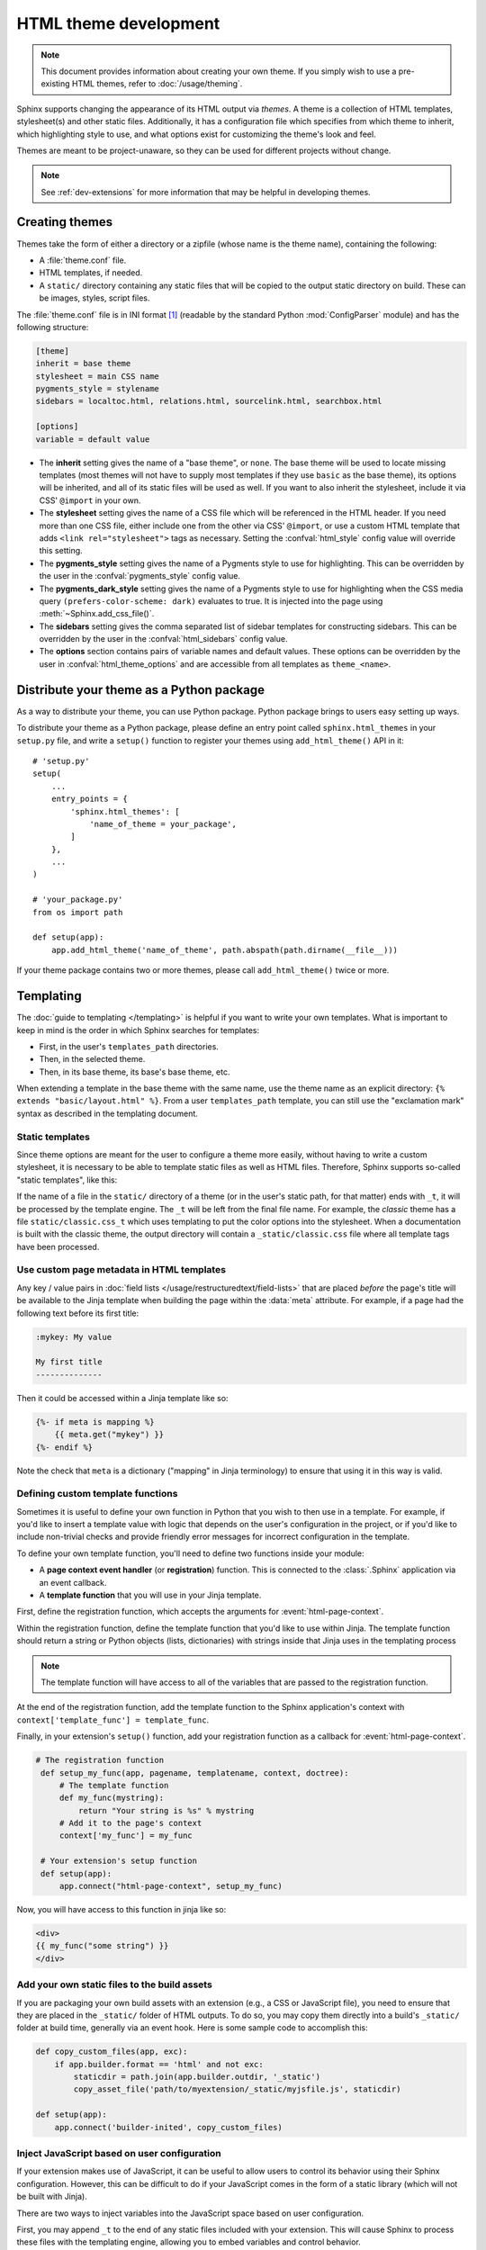 HTML theme development
======================

.. versionadded:: 0.6

.. note::

   This document provides information about creating your own theme. If you
   simply wish to use a pre-existing HTML themes, refer to
   :doc:`/usage/theming`.

Sphinx supports changing the appearance of its HTML output via *themes*.  A
theme is a collection of HTML templates, stylesheet(s) and other static files.
Additionally, it has a configuration file which specifies from which theme to
inherit, which highlighting style to use, and what options exist for customizing
the theme's look and feel.

Themes are meant to be project-unaware, so they can be used for different
projects without change.

.. note::

   See :ref:`dev-extensions` for more information that may
   be helpful in developing themes.


Creating themes
---------------

Themes take the form of either a directory or a zipfile (whose name is the
theme name), containing the following:

* A :file:`theme.conf` file.
* HTML templates, if needed.
* A ``static/`` directory containing any static files that will be copied to the
  output static directory on build.  These can be images, styles, script files.

The :file:`theme.conf` file is in INI format [1]_ (readable by the standard
Python :mod:`ConfigParser` module) and has the following structure:

.. sourcecode:: ini

    [theme]
    inherit = base theme
    stylesheet = main CSS name
    pygments_style = stylename
    sidebars = localtoc.html, relations.html, sourcelink.html, searchbox.html

    [options]
    variable = default value

* The **inherit** setting gives the name of a "base theme", or ``none``.  The
  base theme will be used to locate missing templates (most themes will not have
  to supply most templates if they use ``basic`` as the base theme), its options
  will be inherited, and all of its static files will be used as well. If you
  want to also inherit the stylesheet, include it via CSS' ``@import`` in your
  own.

* The **stylesheet** setting gives the name of a CSS file which will be
  referenced in the HTML header.  If you need more than one CSS file, either
  include one from the other via CSS' ``@import``, or use a custom HTML template
  that adds ``<link rel="stylesheet">`` tags as necessary.  Setting the
  :confval:`html_style` config value will override this setting.

* The **pygments_style** setting gives the name of a Pygments style to use for
  highlighting.  This can be overridden by the user in the
  :confval:`pygments_style` config value.

* The **pygments_dark_style** setting gives the name of a Pygments style to use
  for highlighting when the CSS media query ``(prefers-color-scheme: dark)``
  evaluates to true. It is injected into the page using
  :meth:`~Sphinx.add_css_file()`.

* The **sidebars** setting gives the comma separated list of sidebar templates
  for constructing sidebars.  This can be overridden by the user in the
  :confval:`html_sidebars` config value.

* The **options** section contains pairs of variable names and default values.
  These options can be overridden by the user in :confval:`html_theme_options`
  and are accessible from all templates as ``theme_<name>``.

.. versionadded:: 1.7
   sidebar settings


.. _distribute-your-theme:

Distribute your theme as a Python package
-----------------------------------------

As a way to distribute your theme, you can use Python package.  Python package
brings to users easy setting up ways.

To distribute your theme as a Python package, please define an entry point
called ``sphinx.html_themes`` in your ``setup.py`` file, and write a ``setup()``
function to register your themes using ``add_html_theme()`` API in it::

    # 'setup.py'
    setup(
        ...
        entry_points = {
            'sphinx.html_themes': [
                'name_of_theme = your_package',
            ]
        },
        ...
    )

    # 'your_package.py'
    from os import path

    def setup(app):
        app.add_html_theme('name_of_theme', path.abspath(path.dirname(__file__)))

If your theme package contains two or more themes, please call
``add_html_theme()`` twice or more.

.. versionadded:: 1.2
   'sphinx_themes' entry_points feature.

.. deprecated:: 1.6
   ``sphinx_themes`` entry_points has been deprecated.

.. versionadded:: 1.6
   ``sphinx.html_themes`` entry_points feature.


Templating
----------

The :doc:`guide to templating </templating>` is helpful if you want to write your
own templates.  What is important to keep in mind is the order in which Sphinx
searches for templates:

* First, in the user's ``templates_path`` directories.
* Then, in the selected theme.
* Then, in its base theme, its base's base theme, etc.

When extending a template in the base theme with the same name, use the theme
name as an explicit directory: ``{% extends "basic/layout.html" %}``.  From a
user ``templates_path`` template, you can still use the "exclamation mark"
syntax as described in the templating document.


.. _theming-static-templates:

Static templates
~~~~~~~~~~~~~~~~

Since theme options are meant for the user to configure a theme more easily,
without having to write a custom stylesheet, it is necessary to be able to
template static files as well as HTML files.  Therefore, Sphinx supports
so-called "static templates", like this:

If the name of a file in the ``static/`` directory of a theme (or in the user's
static path, for that matter) ends with ``_t``, it will be processed by the
template engine.  The ``_t`` will be left from the final file name.  For
example, the *classic* theme has a file ``static/classic.css_t`` which uses
templating to put the color options into the stylesheet.  When a documentation
is built with the classic theme, the output directory will contain a
``_static/classic.css`` file where all template tags have been processed.


Use custom page metadata in HTML templates
~~~~~~~~~~~~~~~~~~~~~~~~~~~~~~~~~~~~~~~~~~

Any key / value pairs in :doc:`field lists </usage/restructuredtext/field-lists>`
that are placed *before* the page's title will be available to the Jinja
template when building the page within the :data:`meta` attribute. For example,
if a page had the following text before its first title:

.. code-block:: rst

    :mykey: My value

    My first title
    --------------

Then it could be accessed within a Jinja template like so:

.. code-block:: jinja

    {%- if meta is mapping %}
        {{ meta.get("mykey") }}
    {%- endif %}

Note the check that ``meta`` is a dictionary ("mapping" in Jinja
terminology) to ensure that using it in this way is valid.


Defining custom template functions
~~~~~~~~~~~~~~~~~~~~~~~~~~~~~~~~~~

Sometimes it is useful to define your own function in Python that you wish to
then use in a template. For example, if you'd like to insert a template value
with logic that depends on the user's configuration in the project, or if you'd
like to include non-trivial checks and provide friendly error messages for
incorrect configuration in the template.

To define your own template function, you'll need to define two functions
inside your module:

* A **page context event handler** (or **registration**) function. This is
  connected to the :class:`.Sphinx` application via an event callback.
* A **template function** that you will use in your Jinja template.

First, define the registration function, which accepts the arguments for
:event:`html-page-context`.

Within the registration function, define the template function that you'd like to
use within Jinja. The template function should return a string or Python objects
(lists, dictionaries) with strings inside that Jinja uses in the templating process

.. note::

    The template function will have access to all of the variables that
    are passed to the registration function.

At the end of the registration function, add the template function to the
Sphinx application's context with ``context['template_func'] = template_func``.

Finally, in your extension's ``setup()`` function, add your registration
function as a callback for :event:`html-page-context`.

.. code-block:: python

   # The registration function
    def setup_my_func(app, pagename, templatename, context, doctree):
        # The template function
        def my_func(mystring):
            return "Your string is %s" % mystring
        # Add it to the page's context
        context['my_func'] = my_func

    # Your extension's setup function
    def setup(app):
        app.connect("html-page-context", setup_my_func)

Now, you will have access to this function in jinja like so:

.. code-block:: jinja

   <div>
   {{ my_func("some string") }}
   </div>


Add your own static files to the build assets
~~~~~~~~~~~~~~~~~~~~~~~~~~~~~~~~~~~~~~~~~~~~~

If you are packaging your own build assets with an extension
(e.g., a CSS or JavaScript file), you need to ensure that they are placed
in the ``_static/`` folder of HTML outputs. To do so, you may copy them directly
into a build's ``_static/`` folder at build time, generally via an event hook.
Here is some sample code to accomplish this:

.. code-block:: python

   def copy_custom_files(app, exc):
       if app.builder.format == 'html' and not exc:
           staticdir = path.join(app.builder.outdir, '_static')
           copy_asset_file('path/to/myextension/_static/myjsfile.js', staticdir)

   def setup(app):
       app.connect('builder-inited', copy_custom_files)


Inject JavaScript based on user configuration
~~~~~~~~~~~~~~~~~~~~~~~~~~~~~~~~~~~~~~~~~~~~~

If your extension makes use of JavaScript, it can be useful to allow users
to control its behavior using their Sphinx configuration. However, this can
be difficult to do if your JavaScript comes in the form of a static library
(which will not be built with Jinja).

There are two ways to inject variables into the JavaScript space based on user
configuration.

First, you may append ``_t`` to the end of any static files included with your
extension. This will cause Sphinx to process these files with the templating
engine, allowing you to embed variables and control behavior.

For example, the following JavaScript structure:

.. code-block:: bash

   mymodule/
   ├── _static
   │   └── myjsfile.js_t
   └── mymodule.py

Will result in the following static file placed in your HTML's build output:

.. code-block:: bash

   _build/
   └── html
       └── _static
           └── myjsfile.js

See :ref:`theming-static-templates` for more information.

Second, you may use the :meth:`Sphinx.add_js_file` method without pointing it
to a file. Normally, this method is used to insert a new JavaScript file
into your site. However, if you do *not* pass a file path, but instead pass
a string to the "body" argument, then this text will be inserted as JavaScript
into your site's head. This allows you to insert variables into your project's
JavaScript from Python.

For example, the following code will read in a user-configured value and then
insert this value as a JavaScript variable, which your extension's JavaScript
code may use:

.. code-block:: python

    # This function reads in a variable and inserts it into JavaScript
    def add_js_variable(app):
        # This is a configuration that you've specified for users in `conf.py`
        js_variable = app.config['my_javascript_variable']
        js_text = "var my_variable = '%s';" % js_variable
        app.add_js_file(None, body=js_text)
    # We connect this function to the step after the builder is initialized
    def setup(app):
        # Tell Sphinx about this configuration variable
        app.add_config_value('my_javascript_variable')
        # Run the function after the builder is initialized
        app.connect('builder-inited', add_js_variable)

As a result, in your theme you can use code that depends on the presence of
this variable. Users can control the variable's value by defining it in their
:file:`conf.py` file.


.. [1] It is not an executable Python file, as opposed to :file:`conf.py`,
       because that would pose an unnecessary security risk if themes are
       shared.
